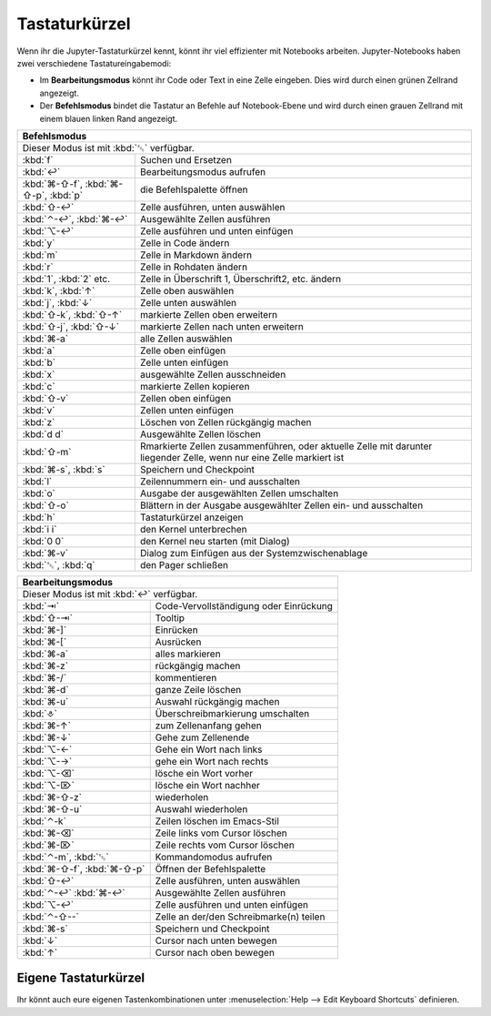 Tastaturkürzel
==============

Wenn ihr die Jupyter-Tastaturkürzel kennt, könnt ihr viel effizienter mit
Notebooks arbeiten. Jupyter-Notebooks haben zwei verschiedene
Tastatureingabemodi:

* Im **Bearbeitungsmodus** könnt ihr Code oder Text in eine Zelle eingeben. Dies
  wird durch einen grünen Zellrand angezeigt.
* Der **Befehlsmodus** bindet die Tastatur an Befehle auf Notebook-Ebene und
  wird durch einen grauen Zellrand mit einem blauen linken Rand angezeigt.

+---------------------------------------------------------+
| Befehlsmodus                                            |
+=========================================================+
| Dieser Modus ist mit :kbd:`␛` verfügbar.                |
+----------------+----------------------------------------+
| :kbd:`f`       | Suchen und Ersetzen                    |
+----------------+----------------------------------------+
| :kbd:`↩`       | Bearbeitungsmodus aufrufen             |
+----------------+----------------------------------------+
| :kbd:`⌘-⇧-f`,  | die Befehlspalette öffnen              |
| :kbd:`⌘-⇧-p`,  |                                        |
| :kbd:`p`       |                                        |
+----------------+----------------------------------------+
| :kbd:`⇧-↩`     | Zelle ausführen, unten auswählen       |
+----------------+----------------------------------------+
| :kbd:`⌃-↩`,    | Ausgewählte Zellen ausführen           |
| :kbd:`⌘-↩`     |                                        |
+----------------+----------------------------------------+
| :kbd:`⌥-↩`     | Zelle ausführen und unten einfügen     |
+----------------+----------------------------------------+
| :kbd:`y`       | Zelle in Code ändern                   |
+----------------+----------------------------------------+
| :kbd:`m`       | Zelle in Markdown ändern               |
+----------------+----------------------------------------+
| :kbd:`r`       | Zelle in Rohdaten ändern               |
+----------------+----------------------------------------+
| :kbd:`1`,      | Zelle in Überschrift 1, Überschrift2,  |
| :kbd:`2` etc.  | etc. ändern                            |
+----------------+----------------------------------------+
| :kbd:`k`,      | Zelle oben auswählen                   |
| :kbd:`↑`       |                                        |
+----------------+----------------------------------------+
| :kbd:`j`,      | Zelle unten auswählen                  |
| :kbd:`↓`       |                                        |
+----------------+----------------------------------------+
| :kbd:`⇧-k`,    | markierte Zellen oben erweitern        |
| :kbd:`⇧-↑`     |                                        |
+----------------+----------------------------------------+
| :kbd:`⇧-j`,    | markierte Zellen nach unten erweitern  |
| :kbd:`⇧-↓`     |                                        |
+----------------+----------------------------------------+
| :kbd:`⌘-a`     | alle Zellen auswählen                  |
+----------------+----------------------------------------+
| :kbd:`a`       | Zelle oben einfügen                    |
+----------------+----------------------------------------+
| :kbd:`b`       | Zelle unten einfügen                   |
+----------------+----------------------------------------+
| :kbd:`x`       | ausgewählte Zellen ausschneiden        |
+----------------+----------------------------------------+
| :kbd:`c`       | markierte Zellen kopieren              |
+----------------+----------------------------------------+
| :kbd:`⇧-v`     | Zellen oben einfügen                   |
+----------------+----------------------------------------+
| :kbd:`v`       | Zellen unten einfügen                  |
+----------------+----------------------------------------+
| :kbd:`z`       | Löschen von Zellen rückgängig machen   |
+----------------+----------------------------------------+
| :kbd:`d d`     | Ausgewählte Zellen löschen             |
+----------------+----------------------------------------+
| :kbd:`⇧-m`     | Rmarkierte Zellen zusammenführen, oder |
|                | aktuelle Zelle mit darunter liegender  |
|                | Zelle, wenn nur eine Zelle markiert ist|
+----------------+----------------------------------------+
| :kbd:`⌘-s`,    | Speichern und Checkpoint               |
| :kbd:`s`       |                                        |
+----------------+----------------------------------------+
| :kbd:`l`       | Zeilennummern ein- und ausschalten     |
+----------------+----------------------------------------+
| :kbd:`o`       | Ausgabe der ausgewählten Zellen        |
|                | umschalten                             |
+----------------+----------------------------------------+
| :kbd:`⇧-o`     | Blättern in der Ausgabe ausgewählter   |
|                | Zellen ein- und ausschalten            |
+----------------+----------------------------------------+
| :kbd:`h`       | Tastaturkürzel anzeigen                |
+----------------+----------------------------------------+
| :kbd:`i i`     | den Kernel unterbrechen                |
+----------------+----------------------------------------+
| :kbd:`0 0`     | den Kernel neu starten (mit Dialog)    |
+----------------+----------------------------------------+
| :kbd:`⌘-v`     | Dialog zum Einfügen aus der            |
|                | Systemzwischenablage                   |
+----------------+----------------------------------------+
| :kbd:`␛`,      | den Pager schließen                    |
| :kbd:`q`       |                                        |
+----------------+----------------------------------------+

+---------------------------------------------------------+
| Bearbeitungsmodus                                       |
+=========================================================+
| Dieser Modus ist mit :kbd:`↩` verfügbar.                |
+----------------+----------------------------------------+
| :kbd:`⇥`       | Code-Vervollständigung oder Einrückung |
+----------------+----------------------------------------+
| :kbd:`⇧-⇥`     | Tooltip                                |
+----------------+----------------------------------------+
| :kbd:`⌘-]`     | Einrücken                              |
+----------------+----------------------------------------+
| :kbd:`⌘-[`     | Ausrücken                              |
+----------------+----------------------------------------+
| :kbd:`⌘-a`     | alles markieren                        |
+----------------+----------------------------------------+
| :kbd:`⌘-z`     | rückgängig machen                      |
+----------------+----------------------------------------+
| :kbd:`⌘-/`     | kommentieren                           |
+----------------+----------------------------------------+
| :kbd:`⌘-d`     | ganze Zeile löschen                    |
+----------------+----------------------------------------+
| :kbd:`⌘-u`     | Auswahl rückgängig machen              |
+----------------+----------------------------------------+
| :kbd:`⎀`       | Überschreibmarkierung umschalten       |
+----------------+----------------------------------------+
| :kbd:`⌘-↑`     | zum Zellenanfang gehen                 |
+----------------+----------------------------------------+
| :kbd:`⌘-↓`     | Gehe zum Zellenende                    |
+----------------+----------------------------------------+
| :kbd:`⌥-←`     | Gehe ein Wort nach links               |
+----------------+----------------------------------------+
| :kbd:`⌥-→`     | gehe ein Wort nach rechts              |
+----------------+----------------------------------------+
| :kbd:`⌥-⌫`     | lösche ein Wort vorher                 |
+----------------+----------------------------------------+
| :kbd:`⌥-⌦`     | lösche ein Wort nachher                |
+----------------+----------------------------------------+
| :kbd:`⌘-⇧-z`   | wiederholen                            |
+----------------+----------------------------------------+
| :kbd:`⌘-⇧-u`   | Auswahl wiederholen                    |
+----------------+----------------------------------------+
| :kbd:`⌃-k`     | Zeilen löschen im Emacs-Stil           |
+----------------+----------------------------------------+
| :kbd:`⌘-⌫`     | Zeile links vom Cursor löschen         |
+----------------+----------------------------------------+
| :kbd:`⌘-⌦`     | Zeile rechts vom Cursor löschen        |
+----------------+----------------------------------------+
| :kbd:`⌃-m`,    | Kommandomodus aufrufen                 |
| :kbd:`␛`       |                                        |
+----------------+----------------------------------------+
| :kbd:`⌘-⇧-f`,  | Öffnen der Befehlspalette              |
| :kbd:`⌘-⇧-p`   |                                        |
+----------------+----------------------------------------+
| :kbd:`⇧-↩`     | Zelle ausführen, unten auswählen       |
+----------------+----------------------------------------+
| :kbd:`⌃-↩`     | Ausgewählte Zellen ausführen           |
| :kbd:`⌘-↩`     |                                        |
+----------------+----------------------------------------+
| :kbd:`⌥-↩`     | Zelle ausführen und unten einfügen     |
+----------------+----------------------------------------+
| :kbd:`⌃-⇧--`   | Zelle an der/den Schreibmarke(n) teilen|
+----------------+----------------------------------------+
| :kbd:`⌘-s`     | Speichern und Checkpoint               |
+----------------+----------------------------------------+
| :kbd:`↓`       | Cursor nach unten bewegen              |
+----------------+----------------------------------------+
| :kbd:`↑`       | Cursor nach oben bewegen               |
+----------------+----------------------------------------+

Eigene Tastaturkürzel
---------------------

Ihr könnt auch eure eigenen Tastenkombinationen unter :menuselection:`Help -->
Edit Keyboard Shortcuts` definieren.

.. seealso::
   * `Keyboard Shortcut Customization
     <https://jupyter-notebook.readthedocs.io/en/stable/examples/Notebook/Custom%20Keyboard%20Shortcuts.html>`_
